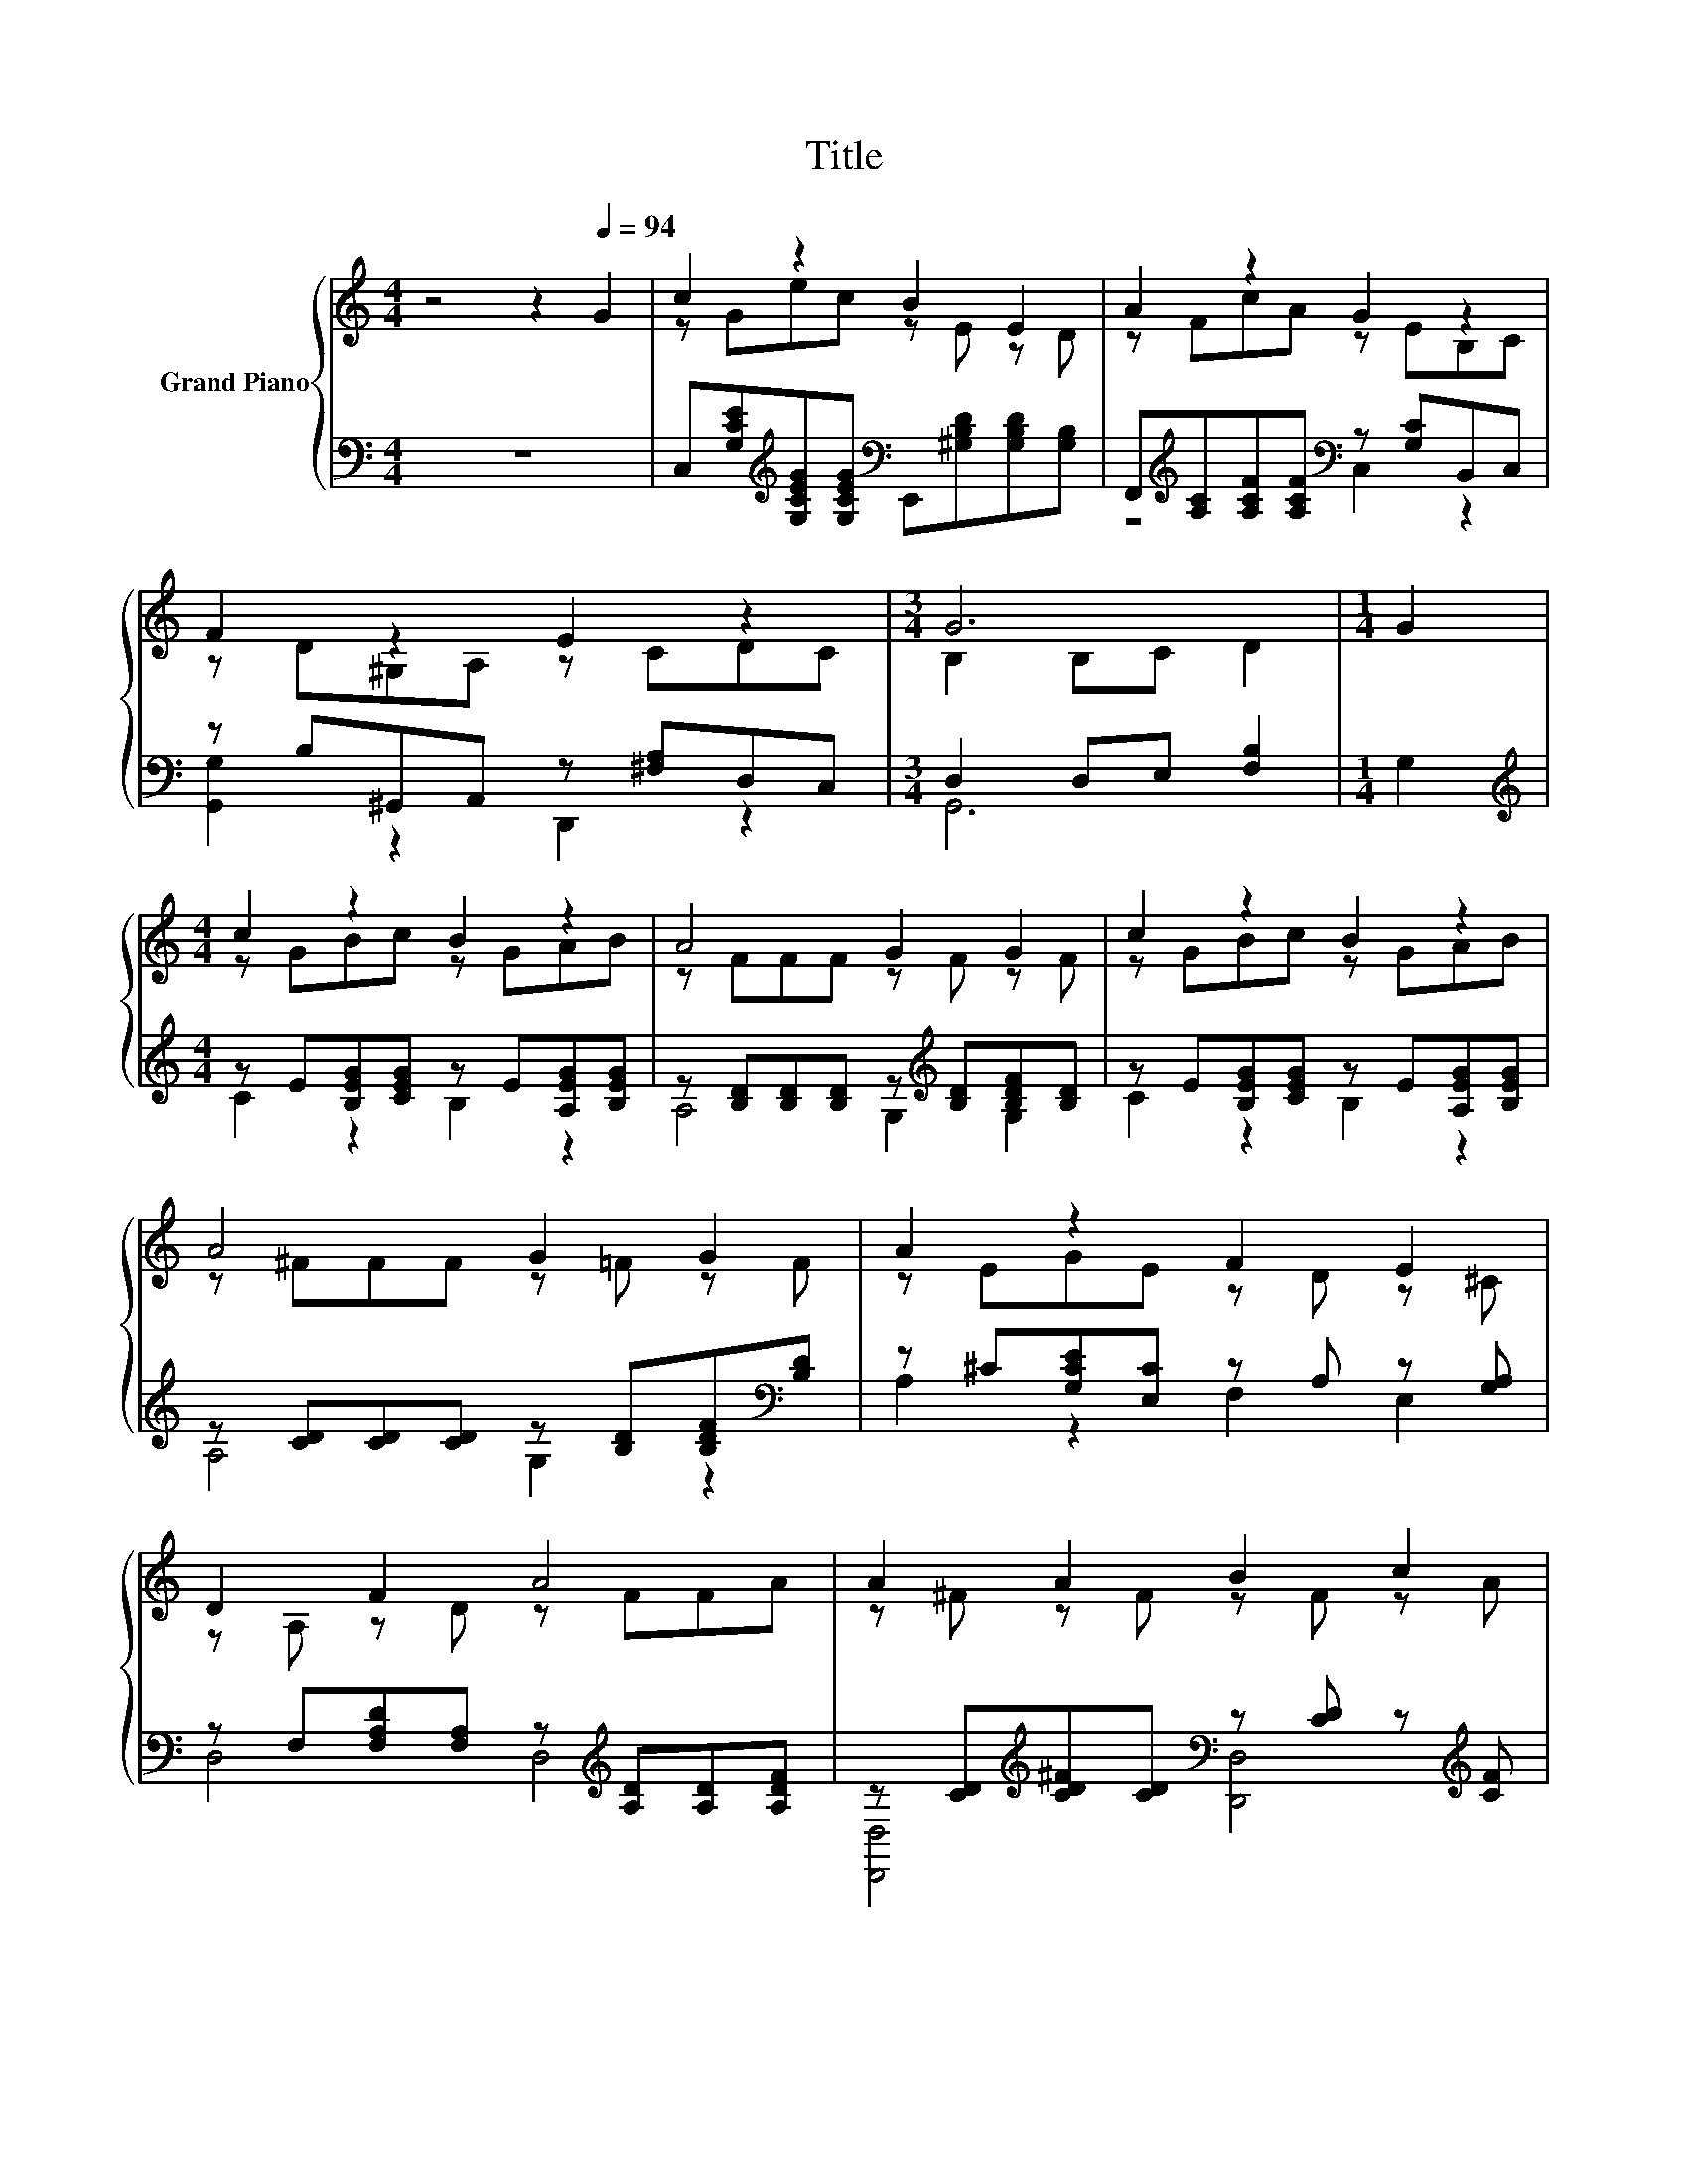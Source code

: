 X:1
T:Title
%%score { ( 1 3 5 ) | ( 2 4 ) }
L:1/8
M:4/4
K:C
V:1 treble nm="Grand Piano"
V:3 treble 
V:5 treble 
V:2 bass 
V:4 bass 
V:1
 z4 z2[Q:1/4=94] G2 | c2 z2 B2 E2 | A2 z2 G2 z2 | F2 z2 E2 z2 |[M:3/4] G6 |[M:1/4] G2 | %6
[M:4/4] c2 z2 B2 z2 | A4 G2 G2 | c2 z2 B2 z2 | A4 G2 G2 | A2 z2 F2 E2 | D2 F2 A4 | A2 A2 B2 c2 | %13
 d2 B2 G4 | c2 z2 B2 z2 | A4 G2 G2 | A2 z2 B2 E2 | [EAc]6 z2 | d2 c2 B2 A2 | %19
[M:11/16] G-<Gc-<c z/ z |[M:3/8] cBc |[M:4/4] e2 c2 d4 |[M:3/4] [EGc]6 |[M:1/4] [CEc]2 | %24
[M:4/4] d2 dd d2 cd | [Ge]3 [Ec] [EG]3 [EG] | [FA]2 [GA][GA] [^FA]2 [FB][Fc] | %27
[M:17/16] d/-d/-d/-d/-d/-d/-d/-d/-d/-d-<d z/ z/ z |[M:4/4] [Ge]2 [Gd]2 [Gc]2 [GB][Gc] | %29
[M:17/16] d-<dc-<cA3/2cBA |[M:4/4] G2 e2 ec d2 |[M:3/4] c6 |] %32
V:2
 z8 | C,[G,CE][K:treble][G,CEG][G,CEG][K:bass] E,,[^G,B,D][G,B,D][G,B,] | %2
 F,,[K:treble][A,C][A,CF][A,CF][K:bass] z [G,C]B,,C, | z B,^G,,A,, z [^F,A,]D,C, | %4
[M:3/4] D,2 D,E, [F,B,]2 |[M:1/4] G,2 |[M:4/4][K:treble] z E[B,EG][CEG] z E[A,EG][B,EG] | %7
 z [B,D][B,D][B,D] z[K:treble] [B,D][B,DF][B,D] | z E[B,EG][CEG] z E[A,EG][B,EG] | %9
 z [CD][CD][CD] z [B,D][B,DF][K:bass][B,D] | z ^C[G,CE][E,C] z A, z [G,A,] | %11
 z F,[F,A,D][F,A,] z[K:treble] [A,D][A,D][A,DF] | %12
 z [CD][K:treble][CD^F][CD][K:bass] z [CD] z[K:treble] [CF] | z F[FG]F [EF]3 [B,DF] | %14
 z E[B,EG][CEG] z E[A,EG][B,EG] | z [CD][CD][CD] z [B,D][B,DF][K:bass][B,D] | %16
 A,,[E,A,][E,A,C][E,A,C] E,,[^G,B,][G,B,D][G,B,] | A,,E,A,B,[K:treble] C2 c2 | %18
 F,[CF][CFA][CF][K:bass] ^F,[C_E][K:treble][CE^F][CE] |[M:11/16] G,C[CEG][CE][K:bass][^G,,^G,]3/2 | %20
[M:3/8] z3 |[M:4/4] z[K:treble] E[EG]E[K:bass] z[K:treble] [FG][FG][EG] | %22
[M:3/4] CA,[K:bass] G,E, C,2 |[M:1/4] C,2 | %24
[M:4/4][K:treble] [G,B,F]2 [G,B,F][G,B,F] [G,B,F]2 [G,CE][G,B,F] | [C,C]3 [C,C] [C,C]3 [C,C] | %26
 [F,C]2 [E,^C][E,C] [D,D]2 [D,A,][D,A,] | %27
[M:17/16][K:treble] [G,B,F]-<[G,B,F][A,C]-<[A,C]B,/-B,-<B,[K:bass][E,B,][D,B,] | %28
[M:4/4] [C,C]2 [D,B,]2 [E,C]2 [E,C][E,C] | %29
[M:17/16] [F,A,F]-<[F,A,F][F,A,F]-<[F,A,F][F,CF]3/2[^F,A,_E][F,B,E][F,CE] | %30
[M:4/4][K:treble] [G,CE]2 [G,CG]2 GE [G,F]2 |[M:3/4][K:bass] G,2 z2 z2 |] %32
V:3
 x8 | z Gec z E z D | z FcA z EB,C | z D^G,A, z CDC |[M:3/4] B,2 B,C D2 |[M:1/4] x2 | %6
[M:4/4] z GBc z GAB | z FFF z F z F | z GBc z GAB | z ^FFF z =F z F | z EGE z D z ^C | %11
 z A, z D z FFA | z ^F z F z F z A | z G z G z G,A,G | z GBc z GAB | z ^FFF z =F z F | %16
 z C^GA z D z D | x8 | z A z A z ^F z F |[M:11/16] z .E3/2 z/ G[_E^Gc]3/2 |[M:3/8] x3 | %21
[M:4/4] z G z G z BBc |[M:3/4] x6 |[M:1/4] x2 |[M:4/4] x8 | x8 | x8 | %27
[M:17/16] z/ z/ z/ z/ z/ z/ z G/-G-<G z/ z/ z |[M:4/4] x8 |[M:17/16] x17/2 |[M:4/4] x8 | %31
[M:3/4] E2 F2 E2 |] %32
V:4
 x8 | x2[K:treble] x2[K:bass] x4 | z4[K:treble][K:bass] C,2 z2 | [G,,G,]2 z2 D,,2 z2 | %4
[M:3/4] G,,6 |[M:1/4] x2 |[M:4/4][K:treble] C2 z2 B,2 z2 | A,4 G,2[K:treble] G,2 | C2 z2 B,2 z2 | %9
 A,4 G,2 z2[K:bass] | A,2 z2 F,2 E,2 | D,4 D,4[K:treble] | %12
 [D,,D,]4[K:treble][K:bass] [D,,D,]4[K:treble] | G,2 B,2 z4 | C2 z2 B,2 z2 | A,4 G,2 z2[K:bass] | %16
 x8 | x4[K:treble] x4 | x4[K:bass] x2[K:treble] x2 |[M:11/16] x4[K:bass] x3/2 |[M:3/8] x3 | %21
[M:4/4] [G,,G,]4[K:treble][K:bass] [G,,G,]4[K:treble] |[M:3/4] x2[K:bass] x4 |[M:1/4] x2 | %24
[M:4/4][K:treble] x8 | x8 | x8 | %27
[M:17/16][K:treble] z/ z/ z/ z/ z/ z/ z .G,3/2 z/ z/[K:bass] z/ z/ z |[M:4/4] x8 |[M:17/16] x17/2 | %30
[M:4/4][K:treble] z4 [G,C]2 z2 |[M:3/4][K:bass] C,2- [C,-A,]2 [C,G,]2 |] %32
V:5
 x8 | x8 | x8 | x8 |[M:3/4] x6 |[M:1/4] x2 |[M:4/4] x8 | x8 | x8 | x8 | x8 | x8 | x8 | x8 | x8 | %15
 x8 | x8 | x8 | x8 |[M:11/16] x11/2 |[M:3/8] x3 |[M:4/4] x8 |[M:3/4] x6 |[M:1/4] x2 |[M:4/4] x8 | %25
 x8 | x8 |[M:17/16] z/ z/ z ^F-<F z F,3/2GG |[M:4/4] x8 |[M:17/16] x17/2 |[M:4/4] x8 |[M:3/4] x6 |] %32

